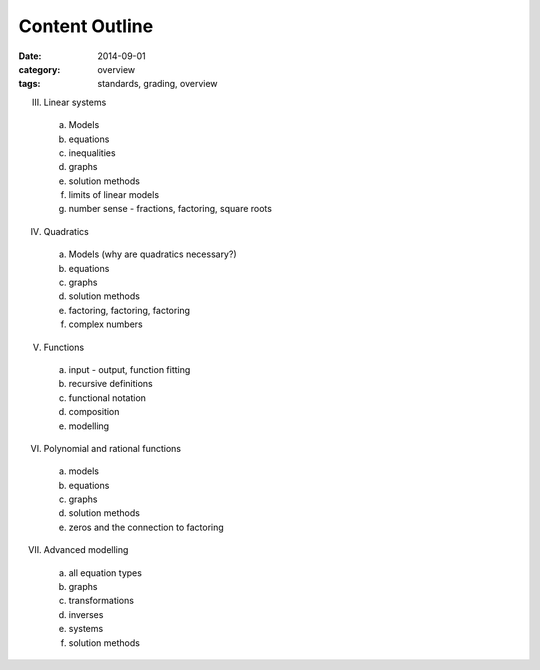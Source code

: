 Content Outline
###############

:date: 2014-09-01
:category: overview
:tags: standards, grading, overview



III. Linear systems

  a) Models
  b) equations
  c) inequalities
  d) graphs
  e) solution methods
  f) limits of linear models
  g) number sense - fractions, factoring, square roots

IV. Quadratics

  a) Models (why are quadratics necessary?)
  b) equations
  c) graphs
  d) solution methods
  e) factoring, factoring, factoring
  f) complex numbers

V. Functions

  a) input - output, function fitting
  b) recursive definitions
  c) functional notation
  d) composition
  e) modelling

VI. Polynomial and rational functions
  
  a) models
  b) equations
  c) graphs
  d) solution methods
  e) zeros and the connection to factoring

VII. Advanced modelling

  a) all equation types
  b) graphs
  c) transformations
  d) inverses
  e) systems
  f) solution methods
  




.. _Skills: skills.html
.. _Homework: category/homework.html
.. _Quizzes: category/quizzes.html

